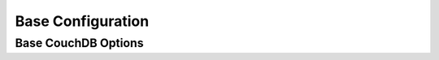 .. Licensed under the Apache License, Version 2.0 (the "License"); you may not
.. use this file except in compliance with the License. You may obtain a copy of
.. the License at
..
..   http://www.apache.org/licenses/LICENSE-2.0
..
.. Unless required by applicable law or agreed to in writing, software
.. distributed under the License is distributed on an "AS IS" BASIS, WITHOUT
.. WARRANTIES OR CONDITIONS OF ANY KIND, either express or implied. See the
.. License for the specific language governing permissions and limitations under
.. the License.

.. default-domain:: config
.. highlight:: ini

==================
Base Configuration
==================

.. _config/couchdb:

Base CouchDB Options
====================

.. config:section:: couchdb :: Base CouchDB Options

    .. lint: ignore errors for the next 1 line

    .. config:option:: attachment_stream_buffer_size :: Attachment streaming buffer

        Higher values may result in better read performance due to fewer read
        operations and/or more OS page cache hits. However, they can also
        increase overall response time for writes when there are many
        attachment write requests in parallel. ::

            [couchdb]
            attachment_stream_buffer_size = 4096

    .. config:option:: database_dir :: Databases location directory

        Specifies location of CouchDB database files (``*.couch`` named). This
        location should be writable and readable for the user the CouchDB
        service runs as (``couchdb`` by default). ::

            [couchdb]
            database_dir = /var/lib/couchdb

    .. config:option:: delayed_commits :: Delayed commits

        When this config value is ``false`` the CouchDB provides a guarantee
        that `fsync` will be called before returning a :http:statuscode:`201`
        response on each document save. Setting this config value to ``true``
        may improve performance, at cost of some durability. For production use
        disabling this is strongly recommended::

            [couchdb]
            delayed_commits = false

        .. warning::
            Delayed commits are a feature of CouchDB that allows it to achieve
            better write performance for some workloads while sacrificing a
            small amount of durability. The setting causes CouchDB to wait up
            to a full second before committing new data after an update. If the
            server crashes before the header is written then any writes since
            the last commit are lost.

    .. config:option:: file_compression :: Compression method for documents

        .. versionchanged:: 1.2 Added `Google Snappy`_ compression algorithm.

        Method used to compress everything that is appended to database and
        view index files, except for attachments (see the
        :section:`attachments` section). Available methods are:

        * ``none``: no compression
        * ``snappy``: use Google Snappy, a very fast compressor/decompressor
        * ``deflate_N``: use zlib's deflate; ``N`` is the compression level
          which ranges from ``1`` (fastest, lowest compression ratio) to ``9``
          (slowest, highest compression ratio)

        ::

            [couchdb]
            file_compression = snappy

        .. _Google Snappy: http://code.google.com/p/snappy/

    .. config:option:: fsync_options :: Fsync options

        Specifies when to make `fsync` calls. `fsync` makes sure that the
        contents of any file system buffers kept by the operating system are
        flushed to disk. There is generally no need to modify this parameter. ::

            [couchdb]
            fsync_options = [before_header, after_header, on_file_open]

    .. config:option:: max_dbs_open :: Limit of simultaneously opened databases

        This option places an upper bound on the number of databases that can
        be open at once. CouchDB reference counts database accesses internally
        and will close idle databases as needed. Sometimes it is necessary to
        keep more than the default open at once, such as in deployments where
        many databases will be replicating continuously. ::

            [couchdb]
            max_dbs_open = 100

    .. config:option:: os_process_timeout :: External processes time limit

        If an external process, such as a query server or external process,
        runs for this amount of milliseconds without returning any results, it
        will be terminated. Keeping this value smaller ensures you get
        expedient errors, but you may want to tweak it for your specific
        needs. ::

            [couchdb]
            os_process_timeout = 5000 ; 5 sec

    .. config:option:: uri_file :: Discovery CouchDB help file

        This file contains the full `URI`_ that can be used to access this
        instance of CouchDB. It is used to help discover the port CouchDB is
        running on (if it was set to ``0`` (e.g. automatically assigned any
        free one). This file should be writable and readable for the user that
        runs the CouchDB service (``couchdb`` by default). ::

            [couchdb]
            uri_file = /var/run/couchdb/couchdb.uri

        .. _URI: http://en.wikipedia.org/wiki/URI

   .. config:option:: users_db_suffix :: Users database suffix

        Specifies the suffix (last component of a name) of the system database
        for storing CouchDB users. ::

            [couchdb]
            users_db_suffix = _users

        .. warning::
            If you change the database name, do not forget to remove or clean
            up the old database, since it will no longer be protected by
            CouchDB.

    .. config:option:: util_driver_dir :: CouchDB binary utility drivers

        Specifies location of binary drivers (`icu`, `ejson`, etc.). This
        location and its contents should be readable for the user that runs the
        CouchDB service. ::

            [couchdb]
            util_driver_dir = /usr/lib/couchdb/erlang/lib/couch-1.5.0/priv/lib

    .. config:option:: uuid :: CouchDB server UUID

        .. versionadded:: 1.3

        Unique identifier for this CouchDB server instance. ::

            [couchdb]
            uuid = 0a959b9b8227188afc2ac26ccdf345a6

    .. config:option:: view_index_dir :: View indexes location directory

        Specifies location of CouchDB view index files. This location should be
        writable and readable for the user that runs the CouchDB service
        (``couchdb`` by default). ::

            [couchdb]
            view_index_dir = /var/lib/couchdb

    .. config:option:: maintenance_mode :: Maintenance mode

        A CouchDB node may be put into two distinct maintenance modes by setting
        this configuration parameter.

        * ``true``: The node will not respond to clustered requests from other
          nodes and the /_up endpoint will return a 404 response.
        * ``nolb``: The /_up endpoint will return a 404 response.
        * ``false``: The node responds normally, /_up returns a 200 response.

        It is expected that the administrator has configured a load balancer
        in front of the CouchDB nodes in the cluster. This load balancer should
        use the /_up endpoint to determine whether or not to send HTTP requests
        to any particular node. For HAProxy, the following config is
        appropriate:

        .. code-block:: none

          http-check disable-on-404
          option httpchk GET /_up

    .. config:option:: max_document_size :: Limit maximum document body size

        .. versionchanged:: 2.1.0

        Limit maximum document body size. Size is calculated based on the
        serialized Erlang representation of the JSON document body, because
        that reflects more accurately the amount of storage consumed on disk.

        HTTP requests which create or update documents will fail with error
        code 413 if one or more documents is larger than this configuration
        value.

        In case of `_update` handlers, document size is checked after the
        transformation and right before being inserted into the database. ::

            [couchdb]
            max_document_size = 4294967296 ; 4 GB

        .. warning::
           Before version 2.1.0 this setting was implemented by simply checking
           http request body sizes. For individual document updates via `PUT`
           that approximation was close enough, however that is not the case
           for `_bulk_docs` endpoint. After 2.1.0 a separate configuration
           parameter was defined: httpd.max_http_request_size, which can be
           used to limit maximum http request sizes. After upgrade, it is
           advisable to review those settings and adjust them accordingly.
